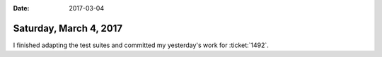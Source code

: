 :date: 2017-03-04

=======================
Saturday, March 4, 2017
=======================

I finished adapting the test suites and committed my yesterday's work
for :ticket:`1492`.
